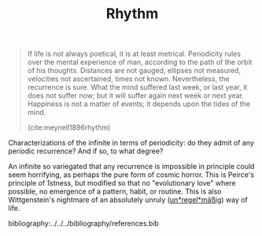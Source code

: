 #+TITLE: Rhythm

#+begin_quote
If life is not always poetical, it is at least metrical.  Periodicity rules over the mental experience of man, according to the path of the orbit of his thoughts.  Distances are not gauged, ellipses not measured, velocities not ascertained, times not known.  Nevertheless, the recurrence is sure.  What the mind suffered last week, or last year, it does not suffer now; but it will suffer again next week or next year.  Happiness is not a matter of events; it depends upon the tides of the mind.

(cite:meynell1896rhythm)
#+end_quote

Characterizations of the infinite in terms of periodicity: do they admit of any
periodic recurrence? And if so, to what degree?

An infinite so variegated that any recurrence is impossible in principle could
seem horrifying, as perhaps the pure form of cosmic horror. This is Peirce's
principle of 1stness, but modified so that no "evolutionary love" where
possible, no emergence of a pattern, habit, or routine. This is also
Wittgenstein's nightmare of an absolutely unruly (_un*regel*mäßig_) way of life.

bibliography:../../../bibliography/references.bib
